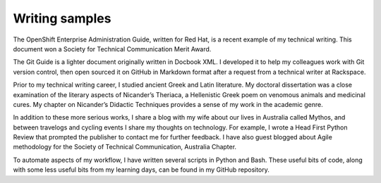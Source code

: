 ===============
Writing samples
===============

The OpenShift Enterprise Administration Guide, written for Red Hat, is a recent
example of my technical writing. This document won a Society for Technical
Communication Merit Award.

The Git Guide is a lighter document originally written in Docbook XML. I
developed it to help my colleagues work with Git version control, then open
sourced it on GitHub in Markdown format after a request from a technical writer
at Rackspace.

Prior to my technical writing career, I studied ancient Greek and Latin
literature. My doctoral dissertation was a close examination of the literary
aspects of Nicander’s Theriaca, a Hellenistic Greek poem on venomous animals
and medicinal cures. My chapter on Nicander’s Didactic Techniques provides a
sense of my work in the academic genre.

In addition to these more serious works, I share a blog with my wife about our
lives in Australia called Mythos, and between travelogs and cycling events I
share my thoughts on technology. For example, I wrote a Head First Python
Review that prompted the publisher to contact me for further feedback. I have
also guest blogged about Agile methodology for the Society of Technical
Communication, Australia Chapter.

To automate aspects of my workflow, I have written several scripts in Python
and Bash. These useful bits of code, along with some less useful bits from my
learning days, can be found in my GitHub repository.
